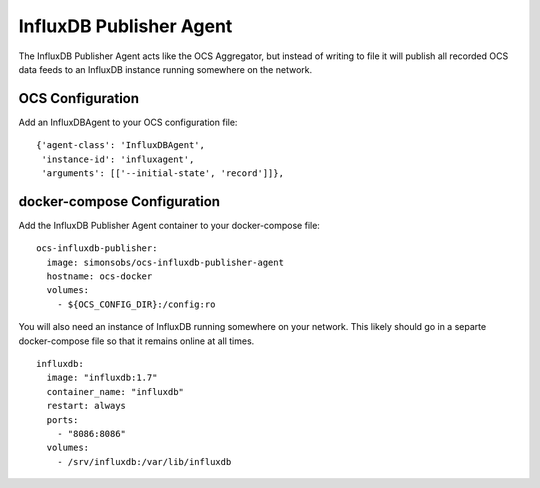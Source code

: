 .. highlight:: rst

.. _influxdb_publisher:

========================
InfluxDB Publisher Agent
========================

The InfluxDB Publisher Agent acts like the OCS Aggregator, but instead of
writing to file it will publish all recorded OCS data feeds to an InfluxDB
instance running somewhere on the network.

OCS Configuration
-----------------
Add an InfluxDBAgent to your OCS configuration file::

      {'agent-class': 'InfluxDBAgent',
       'instance-id': 'influxagent',
       'arguments': [['--initial-state', 'record']]},

docker-compose Configuration
----------------------------
Add the InfluxDB Publisher Agent container to your docker-compose file::

  ocs-influxdb-publisher:
    image: simonsobs/ocs-influxdb-publisher-agent
    hostname: ocs-docker
    volumes:
      - ${OCS_CONFIG_DIR}:/config:ro

You will also need an instance of InfluxDB running somewhere on your network.
This likely should go in a separte docker-compose file so that it remains
online at all times.

::

  influxdb:
    image: "influxdb:1.7"
    container_name: "influxdb"
    restart: always
    ports:
      - "8086:8086"
    volumes:
      - /srv/influxdb:/var/lib/influxdb
